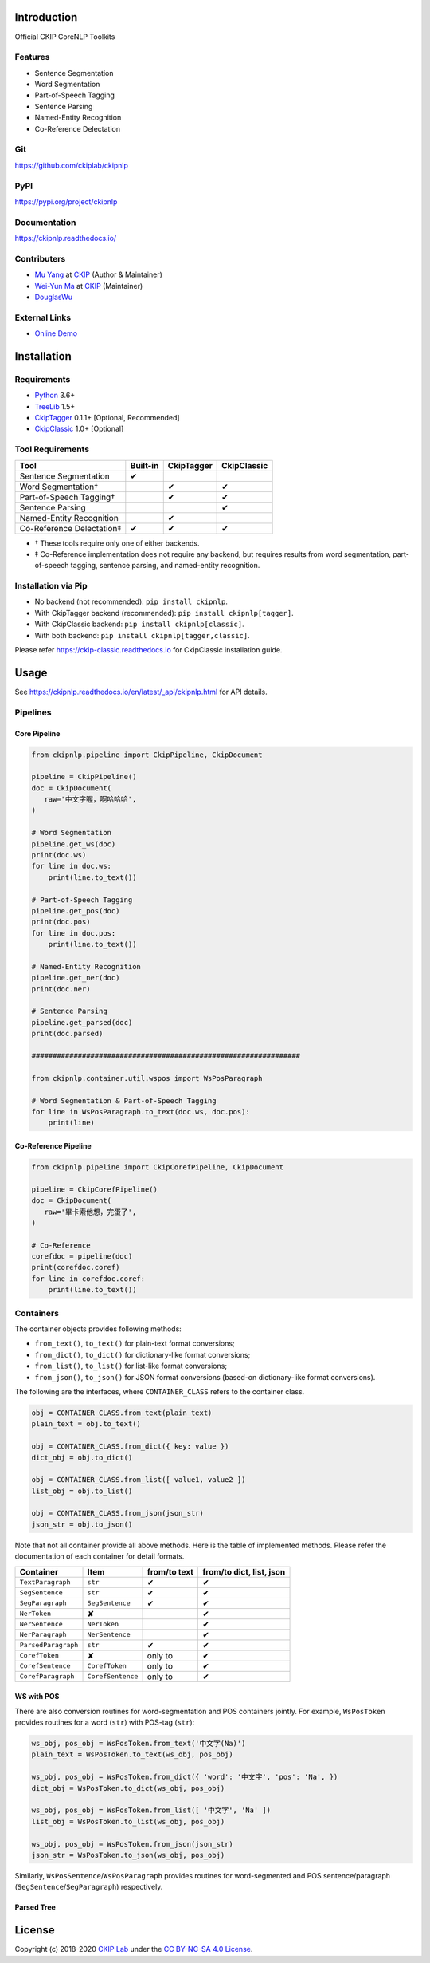 Introduction
============

Official CKIP CoreNLP Toolkits

Features
--------

- Sentence Segmentation
- Word Segmentation
- Part-of-Speech Tagging
- Sentence Parsing
- Named-Entity Recognition
- Co-Reference Delectation

Git
---

https://github.com/ckiplab/ckipnlp

|GitHub Version| |GitHub Release| |GitHub Issues|

.. |GitHub Version| image:: https://img.shields.io/github/v/release/ckiplab/ckipnlp.svg?maxAge=3600
   :target: https://github.com/ckiplab/ckipnlp/releases

.. |GitHub License| image:: https://img.shields.io/github/license/ckiplab/ckipnlp.svg?maxAge=3600
   :target: https://github.com/ckiplab/ckipnlp/blob/master/LICENSE

.. |GitHub Release| image:: https://img.shields.io/github/release-date/ckiplab/ckipnlp.svg?maxAge=3600

.. |GitHub Downloads| image:: https://img.shields.io/github/downloads/ckiplab/ckipnlp/total.svg?maxAge=3600
   :target: https://github.com/ckiplab/ckipnlp/releases/latest

.. |GitHub Issues| image:: https://img.shields.io/github/issues/ckiplab/ckipnlp.svg?maxAge=3600
   :target: https://github.com/ckiplab/ckipnlp/issues

.. |GitHub Forks| image:: https://img.shields.io/github/forks/ckiplab/ckipnlp.svg?style=social&label=Fork&maxAge=3600

.. |GitHub Stars| image:: https://img.shields.io/github/stars/ckiplab/ckipnlp.svg?style=social&label=Star&maxAge=3600

.. |GitHub Watchers| image:: https://img.shields.io/github/watchers/ckiplab/ckipnlp.svg?style=social&label=Watch&maxAge=3600

PyPI
----

https://pypi.org/project/ckipnlp

|PyPI Version| |PyPI License| |PyPI Downloads| |PyPI Python| |PyPI Implementation| |PyPI Status|

.. |PyPI Version| image:: https://img.shields.io/pypi/v/ckipnlp.svg?maxAge=3600
   :target: https://pypi.org/project/ckipnlp

.. |PyPI License| image:: https://img.shields.io/pypi/l/ckipnlp.svg?maxAge=3600
   :target: https://github.com/ckiplab/ckipnlp/blob/master/LICENSE

.. |PyPI Downloads| image:: https://img.shields.io/pypi/dm/ckipnlp.svg?maxAge=3600
   :target: https://pypi.org/project/ckipnlp#files

.. |PyPI Python| image:: https://img.shields.io/pypi/pyversions/ckipnlp.svg?maxAge=3600

.. |PyPI Implementation| image:: https://img.shields.io/pypi/implementation/ckipnlp.svg?maxAge=3600

.. |PyPI Format| image:: https://img.shields.io/pypi/format/ckipnlp.svg?maxAge=3600

.. |PyPI Status| image:: https://img.shields.io/pypi/status/ckipnlp.svg?maxAge=3600

Documentation
-------------

https://ckipnlp.readthedocs.io/

|ReadTheDocs Home|

.. |ReadTheDocs Home| image:: https://img.shields.io/website/https/ckipnlp.readthedocs.io.svg?maxAge=3600&up_message=online&down_message=offline
   :target: http://ckipnlp.readthedocs.io

Contributers
------------

* `Mu Yang <http://muyang.pro>`_ at `CKIP <https://ckip.iis.sinica.edu.tw>`_ (Author & Maintainer)
* `Wei-Yun Ma <https://www.iis.sinica.edu.tw/pages/ma/>`_ at `CKIP <https://ckip.iis.sinica.edu.tw>`_ (Maintainer)
* `DouglasWu <dgrey1116@gmail.com>`_

External Links
--------------

- `Online Demo <https://ckip.iis.sinica.edu.tw/service/corenlp>`_

Installation
============

Requirements
------------

* `Python <http://www.python.org>`_ 3.6+
* `TreeLib <https://treelib.readthedocs.io>`_ 1.5+

* `CkipTagger <https://pypi.org/project/ckiptagger>`_ 0.1.1+ [Optional, Recommended]
* `CkipClassic <https://ckip-classic.readthedocs.io>`_ 1.0+ [Optional]

Tool Requirements
-----------------

================================  ========  ==========  ===========
Tool                              Built-in  CkipTagger  CkipClassic
================================  ========  ==========  ===========
Sentence Segmentation             ✔
Word Segmentation†                          ✔           ✔
Part-of-Speech Tagging†                     ✔           ✔
Sentence Parsing                                        ✔
Named-Entity Recognition                    ✔
Co-Reference Delectation‡         ✔         ✔           ✔
================================  ========  ==========  ===========

- † These tools require only one of either backends.
- ‡ Co-Reference implementation does not require any backend, but requires results from word segmentation, part-of-speech tagging, sentence parsing, and named-entity recognition.

Installation via Pip
--------------------

- No backend (not recommended): ``pip install ckipnlp``.
- With CkipTagger backend (recommended): ``pip install ckipnlp[tagger]``.
- With CkipClassic backend: ``pip install ckipnlp[classic]``.
- With both backend: ``pip install ckipnlp[tagger,classic]``.

Please refer https://ckip-classic.readthedocs.io for CkipClassic installation guide.

Usage
=====

See https://ckipnlp.readthedocs.io/en/latest/_api/ckipnlp.html for API details.

Pipelines
---------

Core Pipeline
^^^^^^^^^^^^^

.. image:: _static/image/pipeline.svg

.. code-block:: python

   from ckipnlp.pipeline import CkipPipeline, CkipDocument

   pipeline = CkipPipeline()
   doc = CkipDocument(
      raw='中文字喔，啊哈哈哈',
   )

   # Word Segmentation
   pipeline.get_ws(doc)
   print(doc.ws)
   for line in doc.ws:
       print(line.to_text())

   # Part-of-Speech Tagging
   pipeline.get_pos(doc)
   print(doc.pos)
   for line in doc.pos:
       print(line.to_text())

   # Named-Entity Recognition
   pipeline.get_ner(doc)
   print(doc.ner)

   # Sentence Parsing
   pipeline.get_parsed(doc)
   print(doc.parsed)

   ################################################################

   from ckipnlp.container.util.wspos import WsPosParagraph

   # Word Segmentation & Part-of-Speech Tagging
   for line in WsPosParagraph.to_text(doc.ws, doc.pos):
       print(line)

Co-Reference Pipeline
^^^^^^^^^^^^^^^^^^^^^

.. image:: _static/image/coref_pipeline.svg

.. code-block:: python

   from ckipnlp.pipeline import CkipCorefPipeline, CkipDocument

   pipeline = CkipCorefPipeline()
   doc = CkipDocument(
      raw='畢卡索他想，完蛋了',
   )

   # Co-Reference
   corefdoc = pipeline(doc)
   print(corefdoc.coref)
   for line in corefdoc.coref:
       print(line.to_text())

Containers
----------

The container objects provides following methods:

-  |from_text|, |to_text| for plain-text format conversions;
-  |from_dict|, |to_dict| for dictionary-like format conversions;
-  |from_list|, |to_list| for list-like format conversions;
-  |from_json|, |to_json| for JSON format conversions (based-on dictionary-like format conversions).

The following are the interfaces, where ``CONTAINER_CLASS`` refers to the container class.

.. code-block:: python

   obj = CONTAINER_CLASS.from_text(plain_text)
   plain_text = obj.to_text()

   obj = CONTAINER_CLASS.from_dict({ key: value })
   dict_obj = obj.to_dict()

   obj = CONTAINER_CLASS.from_list([ value1, value2 ])
   list_obj = obj.to_list()

   obj = CONTAINER_CLASS.from_json(json_str)
   json_str = obj.to_json()

Note that not all container provide all above methods. Here is the table of implemented methods. Please refer the documentation of each container for detail formats.

========================  ========================  ============  ========================
Container                 Item                      from/to text  from/to dict, list, json
========================  ========================  ============  ========================
|TextParagraph|           |str|                     ✔             ✔
|SegSentence|             |str|                     ✔             ✔
|SegParagraph|            |SegSentence|             ✔             ✔
|NerToken|                ✘                                       ✔
|NerSentence|             |NerToken|                              ✔
|NerParagraph|            |NerSentence|                           ✔
|ParsedParagraph|         |str|                     ✔             ✔
|CorefToken|              ✘                         only to       ✔
|CorefSentence|           |CorefToken|              only to       ✔
|CorefParagraph|          |CorefSentence|           only to       ✔
========================  ========================  ============  ========================

WS with POS
^^^^^^^^^^^

There are also conversion routines for word-segmentation and POS containers jointly. For example, |WsPosToken| provides routines for a word (|str|) with POS-tag (|str|):

.. code-block:: python

   ws_obj, pos_obj = WsPosToken.from_text('中文字(Na)')
   plain_text = WsPosToken.to_text(ws_obj, pos_obj)

   ws_obj, pos_obj = WsPosToken.from_dict({ 'word': '中文字', 'pos': 'Na', })
   dict_obj = WsPosToken.to_dict(ws_obj, pos_obj)

   ws_obj, pos_obj = WsPosToken.from_list([ '中文字', 'Na' ])
   list_obj = WsPosToken.to_list(ws_obj, pos_obj)

   ws_obj, pos_obj = WsPosToken.from_json(json_str)
   json_str = WsPosToken.to_json(ws_obj, pos_obj)

Similarly, |WsPosSentence|/|WsPosParagraph| provides routines for word-segmented and POS sentence/paragraph (|SegSentence|/|SegParagraph|) respectively.

Parsed Tree
^^^^^^^^^^^

License
=======

|CC BY-NC-SA 4.0|

Copyright (c) 2018-2020 `CKIP Lab <https://ckip.iis.sinica.edu.tw>`_ under the `CC BY-NC-SA 4.0 License <http://creativecommons.org/licenses/by-nc-sa/4.0/>`_.

.. |CC BY-NC-SA 4.0| image:: https://i.creativecommons.org/l/by-nc-sa/4.0/88x31.png
   :target: http://creativecommons.org/licenses/by-nc-sa/4.0/



.. |from_text| replace:: ``from_text()``
.. |to_text| replace:: ``to_text()``
.. |from_dict| replace:: ``from_dict()``
.. |to_dict| replace:: ``to_dict()``
.. |from_list| replace:: ``from_list()``
.. |to_list| replace:: ``to_list()``
.. |from_json| replace:: ``from_json()``
.. |to_json| replace:: ``to_json()``

.. |str| replace:: ``str``

.. |TextParagraph| replace:: ``TextParagraph``
.. |SegSentence| replace:: ``SegSentence``
.. |SegParagraph| replace:: ``SegParagraph``
.. |NerToken| replace:: ``NerToken``
.. |NerSentence| replace:: ``NerSentence``
.. |NerParagraph| replace:: ``NerParagraph``
.. |ParsedParagraph| replace:: ``ParsedParagraph``
.. |CorefToken| replace:: ``CorefToken``
.. |CorefSentence| replace:: ``CorefSentence``
.. |CorefParagraph| replace:: ``CorefParagraph``

.. |WsPosToken| replace:: ``WsPosToken``
.. |WsPosSentence| replace:: ``WsPosSentence``
.. |WsPosParagraph| replace:: ``WsPosParagraph``

.. |ParsedNodeData| replace:: ``ParsedNodeData``
.. |ParsedNode| replace:: ``ParsedNode``
.. |ParsedRelation| replace:: ``ParsedRelation``
.. |ParsedTree| replace:: ``ParsedTree``
